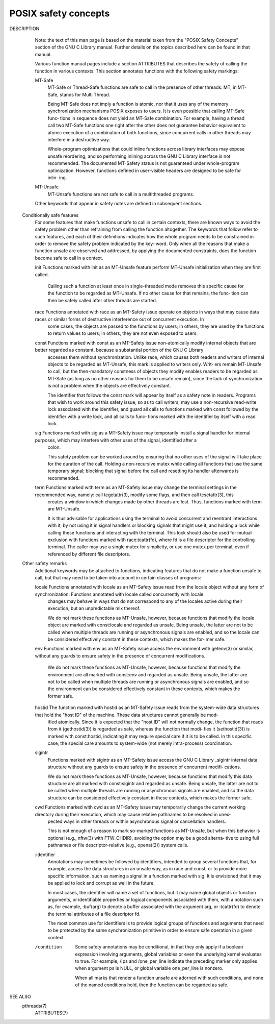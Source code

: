 *********************
POSIX safety concepts
*********************

DESCRIPTION
       Note: the text of this man page is based on the material taken from the "POSIX Safety Concepts" section of the GNU C Library manual.  Further details on the topics described here can be found
       in that manual.

       Various function manual pages include a section ATTRIBUTES that describes the safety of calling the function in various contexts.  This section annotates functions with the  following  safety
       markings:

       MT-Safe
              MT-Safe or Thread-Safe functions are safe to call in the presence of other threads.  MT, in MT-Safe, stands for Multi Thread.

              Being MT-Safe does not imply a function is atomic, nor that it uses any of the memory synchronization mechanisms POSIX exposes to users.  It is even possible that calling MT-Safe func‐
              tions in sequence does not yield an MT-Safe combination.  For example, having a thread call two MT-Safe functions one right after the other does not guarantee  behavior  equivalent  to
              atomic execution of a combination of both functions, since concurrent calls in other threads may interfere in a destructive way.

              Whole-program  optimizations  that  could  inline functions across library interfaces may expose unsafe reordering, and so performing inlining across the GNU C Library interface is not
              recommended.  The documented MT-Safety status is not guaranteed under whole-program optimization.  However, functions defined in user-visible headers are designed to be safe for inlin‐
              ing.

       MT-Unsafe
              MT-Unsafe functions are not safe to call in a multithreaded programs.

       Other keywords that appear in safety notes are defined in subsequent sections.

   Conditionally safe features
       For  some  features  that  make functions unsafe to call in certain contexts, there are known ways to avoid the safety problem other than refraining from calling the function altogether.  The
       keywords that follow refer to such features, and each of their definitions indicates how the whole program needs to be constrained in order to remove the safety problem indicated by the  key‐
       word.  Only when all the reasons that make a function unsafe are observed and addressed, by applying the documented constraints, does the function become safe to call in a context.

       init   Functions marked with init as an MT-Unsafe feature perform MT-Unsafe initialization when they are first called.

              Calling  such  a function at least once in single-threaded mode removes this specific cause for the function to be regarded as MT-Unsafe.  If no other cause for that remains, the func‐
              tion can then be safely called after other threads are started.

       race   Functions annotated with race as an MT-Safety issue operate on objects in ways that may cause data races or similar forms of destructive interference out of concurrent  execution.   In
              some cases, the objects are passed to the functions by users; in others, they are used by the functions to return values to users; in others, they are not even exposed to users.

       const  Functions  marked  with  const  as  an  MT-Safety  issue non-atomically modify internal objects that are better regarded as constant, because a substantial portion of the GNU C Library
              accesses them without synchronization.  Unlike race, which causes both readers and writers of internal objects to be regarded as MT-Unsafe, this mark is applied to writers only.  Writ‐
              ers  remain  MT-Unsafe  to  call,  but  the then-mandatory constness of objects they modify enables readers to be regarded as MT-Safe (as long as no other reasons for them to be unsafe
              remain), since the lack of synchronization is not a problem when the objects are effectively constant.

              The identifier that follows the const mark will appear by itself as a safety note in readers.  Programs that wish to work around this safety issue, so as to call  writers,  may  use  a
              non-recursive  read-write  lock  associated with the identifier, and guard all calls to functions marked with const followed by the identifier with a write lock, and all calls to func‐
              tions marked with the identifier by itself with a read lock.

       sig    Functions marked with sig as a MT-Safety issue may temporarily install a signal handler for internal purposes, which may interfere with other uses of the  signal,  identified  after  a
              colon.

              This  safety  problem  can  be worked around by ensuring that no other uses of the signal will take place for the duration of the call.  Holding a non-recursive mutex while calling all
              functions that use the same temporary signal; blocking that signal before the call and resetting its handler afterwards is recommended.

       term   Functions marked with term as an MT-Safety issue may change the terminal settings in the recommended way, namely: call tcgetattr(3), modify some flags, and then call tcsetattr(3), this
              creates a window in which changes made by other threads are lost.  Thus, functions marked with term are MT-Unsafe.

              It  is  thus advisable for applications using the terminal to avoid concurrent and reentrant interactions with it, by not using it in signal handlers or blocking signals that might use
              it, and holding a lock while calling these functions and interacting with the terminal.  This lock should also be used for mutual exclusion with functions marked with  race:tcattr(fd),
              where  fd  is  a  file  descriptor  for the controlling terminal.  The caller may use a single mutex for simplicity, or use one mutex per terminal, even if referenced by different file
              descriptors.

   Other safety remarks
       Additional keywords may be attached to functions, indicating features that do not make a function unsafe to call, but that may need to be taken into account in certain classes of programs:

       locale Functions annotated with locale as an MT-Safety issue read from the locale object without any form of synchronization.  Functions annotated with locale called concurrently with  locale
              changes may behave in ways that do not correspond to any of the locales active during their execution, but an unpredictable mix thereof.

              We do not mark these functions as MT-Unsafe, however, because functions that modify the locale object are marked with const:locale and regarded as unsafe.  Being unsafe, the latter are
              not to be called when multiple threads are running or asynchronous signals are enabled, and so the locale can be considered effectively constant in these contexts, which makes the for‐
              mer safe.

       env    Functions marked with env as an MT-Safety issue access the environment with getenv(3) or similar, without any guards to ensure safety in the presence of concurrent modifications.

              We  do not mark these functions as MT-Unsafe, however, because functions that modify the environment are all marked with const:env and regarded as unsafe.  Being unsafe, the latter are
              not to be called when multiple threads are running or asynchronous signals are enabled, and so the environment can be considered effectively constant in these contexts, which makes the
              former safe.

       hostid The function marked with hostid as an MT-Safety issue reads from the system-wide data structures that hold the "host ID" of the machine.  These data structures cannot generally be mod‐
              ified atomically.  Since it is expected that the "host ID" will not normally change, the function that reads from it (gethostid(3)) is regarded as safe, whereas the function that modi‐
              fies  it  (sethostid(3)) is marked with const:hostid, indicating it may require special care if it is to be called.  In this specific case, the special care amounts to system-wide (not
              merely intra-process) coordination.

       sigintr
              Functions marked with sigintr as an MT-Safety issue access the GNU C Library _sigintr internal data structure without any guards to ensure safety in the presence of concurrent  modifi‐
              cations.

              We  do  not  mark  these functions as MT-Unsafe, however, because functions that modify this data structure are all marked with const:sigintr and regarded as unsafe.  Being unsafe, the
              latter are not to be called when multiple threads are running or asynchronous signals are enabled, and so the data structure can be considered effectively constant in  these  contexts,
              which makes the former safe.

       cwd    Functions  marked with cwd as an MT-Safety issue may temporarily change the current working directory during their execution, which may cause relative pathnames to be resolved in unex‐
              pected ways in other threads or within asynchronous signal or cancellation handlers.

              This is not enough of a reason to mark so-marked functions as MT-Unsafe, but when this behavior is optional (e.g., nftw(3) with FTW_CHDIR), avoiding the option may be a  good  alterna‐
              tive to using full pathnames or file descriptor-relative (e.g., openat(2)) system calls.

       :identifier
              Annotations  may  sometimes  be followed by identifiers, intended to group several functions that, for example, access the data structures in an unsafe way, as in race and const, or to
              provide more specific information, such as naming a signal in a function marked with sig.  It is envisioned that it may be applied to lock and corrupt as well in the future.

              In most cases, the identifier will name a set of functions, but it may name global objects or function arguments, or identifiable properties or logical components associated with them,
              with a notation such as, for example, :buf(arg) to denote a buffer associated with the argument arg, or :tcattr(fd) to denote the terminal attributes of a file descriptor fd.

              The  most  common  use  for  identifiers is to provide logical groups of functions and arguments that need to be protected by the same synchronization primitive in order to ensure safe
              operation in a given context.

       /condition
              Some safety annotations may be conditional, in that they only apply if a boolean expression involving arguments, global variables or even the underlying kernel evaluates to true.   For
              example, /!ps and /one_per_line indicate the preceding marker only applies when argument ps is NULL, or global variable one_per_line is nonzero.

              When all marks that render a function unsafe are adorned with such conditions, and none of the named conditions hold, then the function can be regarded as safe.

SEE ALSO
       pthreads(7)
                                                                               ATTRIBUTES(7)
